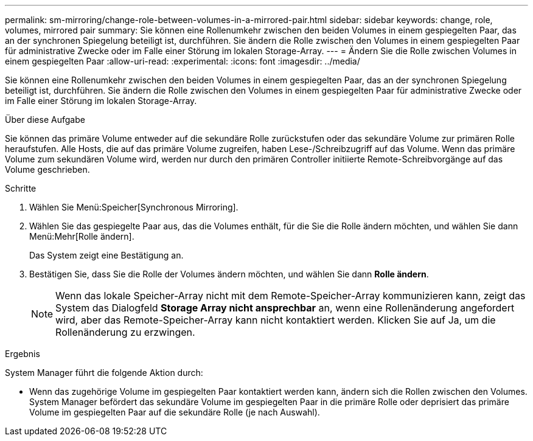 ---
permalink: sm-mirroring/change-role-between-volumes-in-a-mirrored-pair.html 
sidebar: sidebar 
keywords: change, role, volumes, mirrored pair 
summary: Sie können eine Rollenumkehr zwischen den beiden Volumes in einem gespiegelten Paar, das an der synchronen Spiegelung beteiligt ist, durchführen. Sie ändern die Rolle zwischen den Volumes in einem gespiegelten Paar für administrative Zwecke oder im Falle einer Störung im lokalen Storage-Array. 
---
= Ändern Sie die Rolle zwischen Volumes in einem gespiegelten Paar
:allow-uri-read: 
:experimental: 
:icons: font
:imagesdir: ../media/


[role="lead"]
Sie können eine Rollenumkehr zwischen den beiden Volumes in einem gespiegelten Paar, das an der synchronen Spiegelung beteiligt ist, durchführen. Sie ändern die Rolle zwischen den Volumes in einem gespiegelten Paar für administrative Zwecke oder im Falle einer Störung im lokalen Storage-Array.

.Über diese Aufgabe
Sie können das primäre Volume entweder auf die sekundäre Rolle zurückstufen oder das sekundäre Volume zur primären Rolle heraufstufen. Alle Hosts, die auf das primäre Volume zugreifen, haben Lese-/Schreibzugriff auf das Volume. Wenn das primäre Volume zum sekundären Volume wird, werden nur durch den primären Controller initiierte Remote-Schreibvorgänge auf das Volume geschrieben.

.Schritte
. Wählen Sie Menü:Speicher[Synchronous Mirroring].
. Wählen Sie das gespiegelte Paar aus, das die Volumes enthält, für die Sie die Rolle ändern möchten, und wählen Sie dann Menü:Mehr[Rolle ändern].
+
Das System zeigt eine Bestätigung an.

. Bestätigen Sie, dass Sie die Rolle der Volumes ändern möchten, und wählen Sie dann *Rolle ändern*.
+
[NOTE]
====
Wenn das lokale Speicher-Array nicht mit dem Remote-Speicher-Array kommunizieren kann, zeigt das System das Dialogfeld *Storage Array nicht ansprechbar* an, wenn eine Rollenänderung angefordert wird, aber das Remote-Speicher-Array kann nicht kontaktiert werden. Klicken Sie auf Ja, um die Rollenänderung zu erzwingen.

====


.Ergebnis
System Manager führt die folgende Aktion durch:

* Wenn das zugehörige Volume im gespiegelten Paar kontaktiert werden kann, ändern sich die Rollen zwischen den Volumes. System Manager befördert das sekundäre Volume im gespiegelten Paar in die primäre Rolle oder deprisiert das primäre Volume im gespiegelten Paar auf die sekundäre Rolle (je nach Auswahl).

